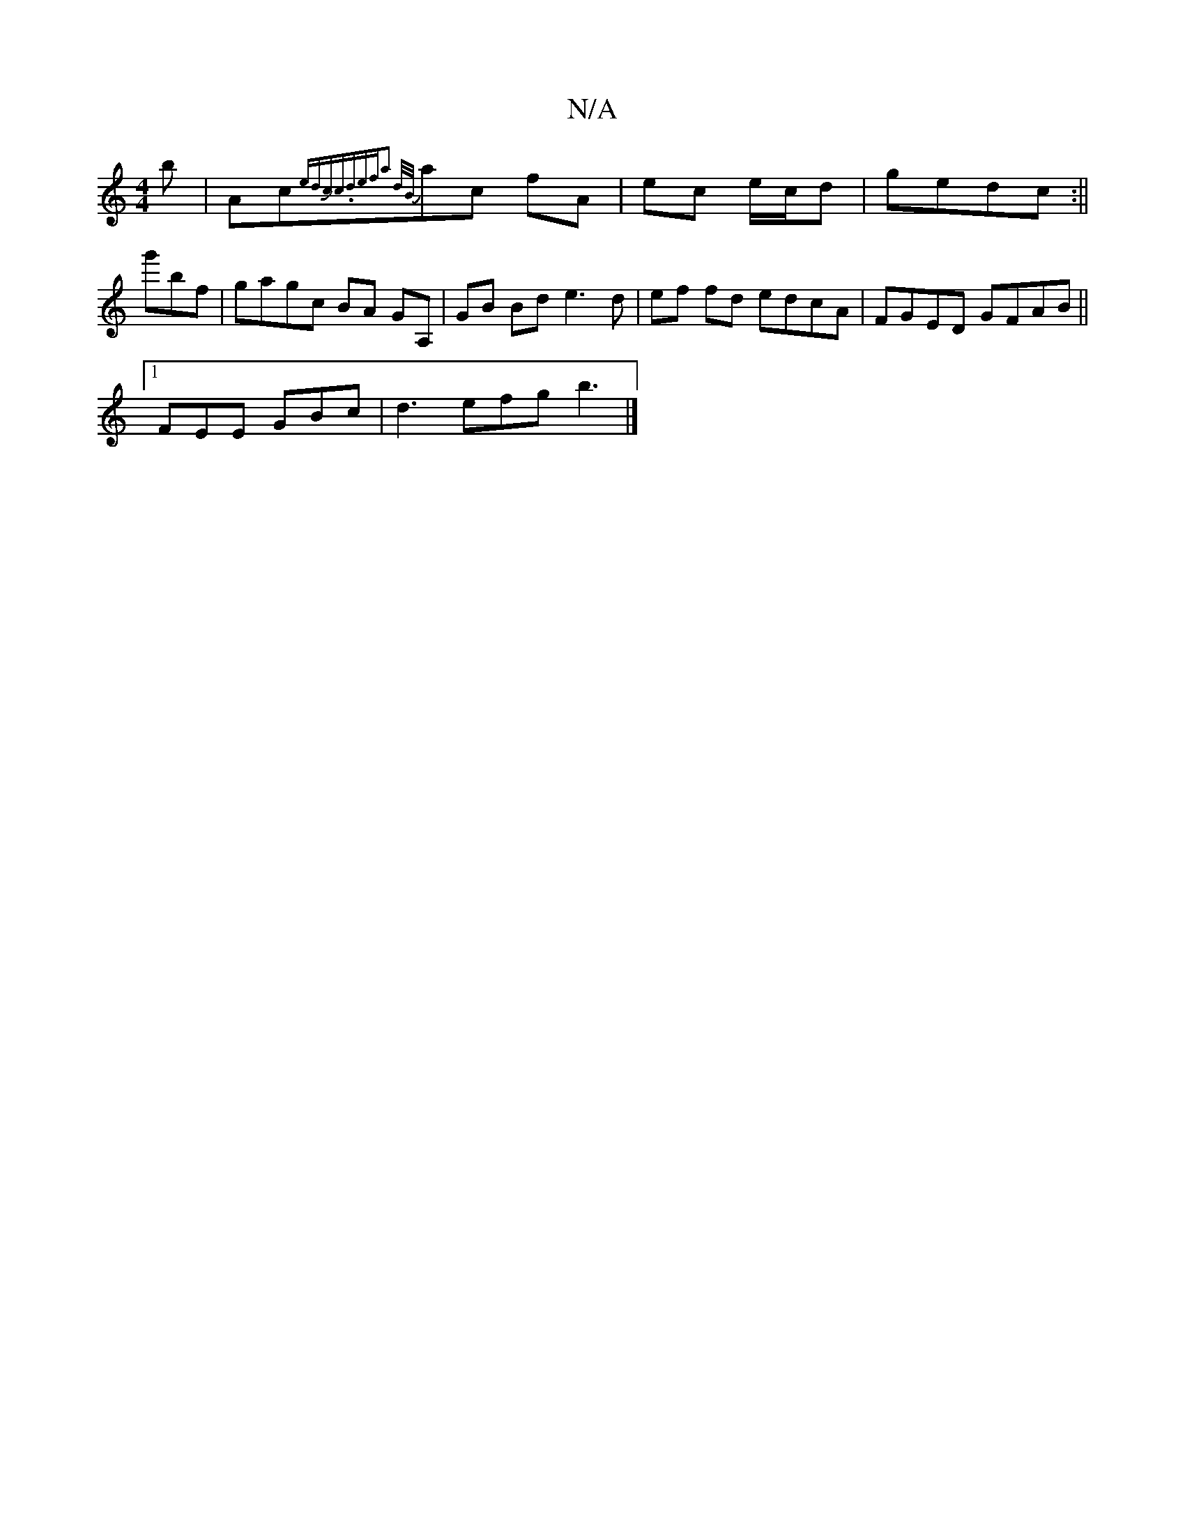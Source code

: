 X:1
T:N/A
M:4/4
R:N/A
K:Cmajor
'}b|Ac{edc)|Jc.d""em"fa2 | d/B/}ac fA|ec e/c/d|gedc :|| g'bf | gagc BA GA, |GB Bd e3-d | ef fd edcA | FGED GFAB||
[1 FEE GBc|d3 efg b3|]

g2 gf cB fe|d4 BA|BAG Ecdf|egfd g2fe|d6:|2 cEAE D'ac'a|gagf eg